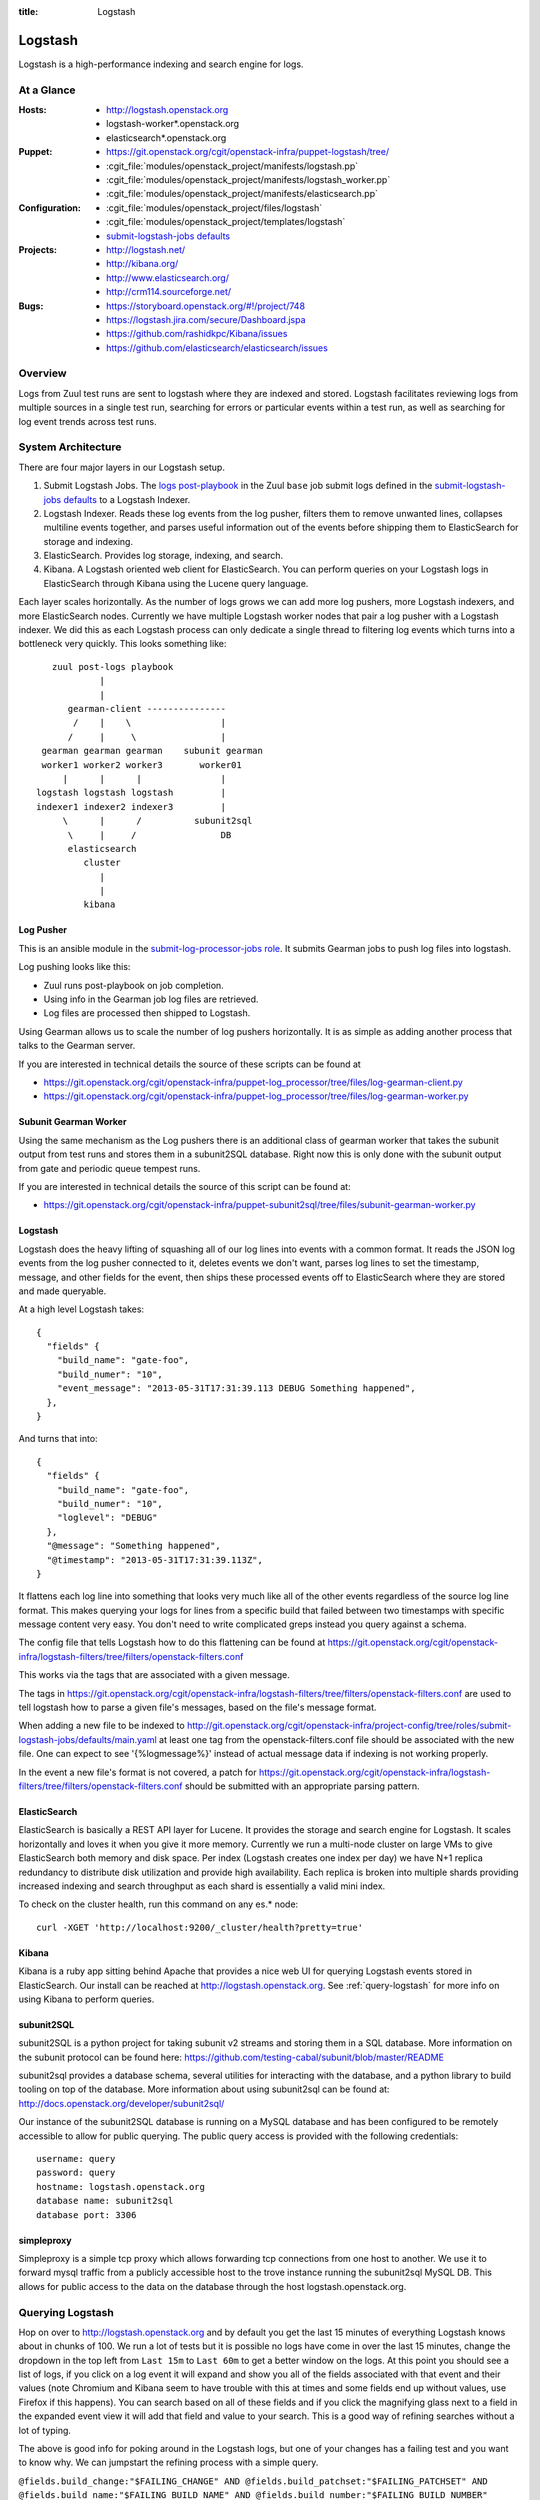 :title: Logstash

.. _logstash:

Logstash
########

Logstash is a high-performance indexing and search engine for logs.

At a Glance
===========

:Hosts:
  * http://logstash.openstack.org
  * logstash-worker\*.openstack.org
  * elasticsearch\*.openstack.org
:Puppet:
  * https://git.openstack.org/cgit/openstack-infra/puppet-logstash/tree/
  * :cgit_file:`modules/openstack_project/manifests/logstash.pp`
  * :cgit_file:`modules/openstack_project/manifests/logstash_worker.pp`
  * :cgit_file:`modules/openstack_project/manifests/elasticsearch.pp`
:Configuration:
  * :cgit_file:`modules/openstack_project/files/logstash`
  * :cgit_file:`modules/openstack_project/templates/logstash`
  * `submit-logstash-jobs defaults`_
:Projects:
  * http://logstash.net/
  * http://kibana.org/
  * http://www.elasticsearch.org/
  * http://crm114.sourceforge.net/
:Bugs:
  * https://storyboard.openstack.org/#!/project/748
  * https://logstash.jira.com/secure/Dashboard.jspa
  * https://github.com/rashidkpc/Kibana/issues
  * https://github.com/elasticsearch/elasticsearch/issues

Overview
========

Logs from Zuul test runs are sent to logstash where they are
indexed and stored.  Logstash facilitates reviewing logs from multiple
sources in a single test run, searching for errors or particular
events within a test run, as well as searching for log event trends
across test runs.

System Architecture
===================

There are four major layers in our Logstash setup.

1. Submit Logstash Jobs.
   The `logs post-playbook`_ in the Zuul ``base`` job submit logs defined
   in the `submit-logstash-jobs defaults`_ to a Logstash Indexer.
2. Logstash Indexer.
   Reads these log events from the log pusher, filters them to remove
   unwanted lines, collapses multiline events together, and parses
   useful information out of the events before shipping them to
   ElasticSearch for storage and indexing.
3. ElasticSearch.
   Provides log storage, indexing, and search.
4. Kibana.
   A Logstash oriented web client for ElasticSearch. You can perform
   queries on your Logstash logs in ElasticSearch through Kibana using
   the Lucene query language.

Each layer scales horizontally. As the number of logs grows we can add
more log pushers, more Logstash indexers, and more ElasticSearch nodes.
Currently we have multiple Logstash worker nodes that pair a log pusher
with a Logstash indexer. We did this as each Logstash process can only
dedicate a single thread to filtering log events which turns into a
bottleneck very quickly. This looks something like:

::

            zuul post-logs playbook
                     |
                     |
               gearman-client ---------------
                /    |    \                 |
               /     |     \                |
          gearman gearman gearman    subunit gearman
          worker1 worker2 worker3       worker01
              |      |      |               |
         logstash logstash logstash         |
         indexer1 indexer2 indexer3         |
              \      |      /          subunit2sql
               \     |     /                DB
               elasticsearch
                  cluster
                     |
                     |
                  kibana

Log Pusher
----------

This is an ansible module in the `submit-log-processor-jobs role`_. It
submits Gearman jobs to push log files into logstash.

Log pushing looks like this:

* Zuul runs post-playbook on job completion.
* Using info in the Gearman job log files are retrieved.
* Log files are processed then shipped to Logstash.

Using Gearman allows us to scale the number of log pushers
horizontally. It is as simple as adding another process that talks to
the Gearman server.

If you are interested in technical details the source of these scripts
can be found at

* https://git.openstack.org/cgit/openstack-infra/puppet-log_processor/tree/files/log-gearman-client.py
* https://git.openstack.org/cgit/openstack-infra/puppet-log_processor/tree/files/log-gearman-worker.py

Subunit Gearman Worker
----------------------

Using the same mechanism as the Log pushers there is an additional class of
gearman worker that takes the subunit output from test runs and stores them in
a subunit2SQL database. Right now this is only done with the subunit output
from gate and periodic queue tempest runs.

If you are interested in technical details the source of this script can be
found at:

* https://git.openstack.org/cgit/openstack-infra/puppet-subunit2sql/tree/files/subunit-gearman-worker.py


Logstash
--------

Logstash does the heavy lifting of squashing all of our log lines into
events with a common format. It reads the JSON log events from the log
pusher connected to it, deletes events we don't want, parses log lines
to set the timestamp, message, and other fields for the event, then
ships these processed events off to ElasticSearch where they are stored
and made queryable.

At a high level Logstash takes:

::

  {
    "fields" {
      "build_name": "gate-foo",
      "build_numer": "10",
      "event_message": "2013-05-31T17:31:39.113 DEBUG Something happened",
    },
  }

And turns that into:

::

  {
    "fields" {
      "build_name": "gate-foo",
      "build_numer": "10",
      "loglevel": "DEBUG"
    },
    "@message": "Something happened",
    "@timestamp": "2013-05-31T17:31:39.113Z",
  }

It flattens each log line into something that looks very much like
all of the other events regardless of the source log line format. This
makes querying your logs for lines from a specific build that failed
between two timestamps with specific message content very easy. You
don't need to write complicated greps instead you query against a
schema.

The config file that tells Logstash how to do this flattening can be
found at
https://git.openstack.org/cgit/openstack-infra/logstash-filters/tree/filters/openstack-filters.conf

This works via the tags that are associated with a given message.

The tags in
https://git.openstack.org/cgit/openstack-infra/logstash-filters/tree/filters/openstack-filters.conf
are used to tell logstash how to parse a given file's messages, based
on the file's message format.

When adding a new file to be indexed to
http://git.openstack.org/cgit/openstack-infra/project-config/tree/roles/submit-logstash-jobs/defaults/main.yaml
at least one tag from the openstack-filters.conf file should be associated
with the new file.  One can expect to see '{%logmessage%}' instead of
actual message data if indexing is not working properly.

In the event a new file's format is not covered, a patch for
https://git.openstack.org/cgit/openstack-infra/logstash-filters/tree/filters/openstack-filters.conf
should be submitted with an appropriate parsing pattern.

ElasticSearch
-------------

ElasticSearch is basically a REST API layer for Lucene. It provides
the storage and search engine for Logstash. It scales horizontally and
loves it when you give it more memory. Currently we run a multi-node
cluster on large VMs to give ElasticSearch both memory and disk space.
Per index (Logstash creates one index per day) we have N+1 replica
redundancy to distribute disk utilization and provide high availability.
Each replica is broken into multiple shards providing increased indexing
and search throughput as each shard is essentially a valid mini index.

To check on the cluster health, run this command on any es.* node::

  curl -XGET 'http://localhost:9200/_cluster/health?pretty=true'

Kibana
------

Kibana is a ruby app sitting behind Apache that provides a nice web UI
for querying Logstash events stored in ElasticSearch. Our install can
be reached at http://logstash.openstack.org. See
:ref:`query-logstash` for more info on using Kibana to perform
queries.

subunit2SQL
-----------
subunit2SQL is a python project for taking subunit v2 streams and storing them
in a SQL database. More information on the subunit protocol can be found here:
https://github.com/testing-cabal/subunit/blob/master/README

subunit2sql provides a database schema, several utilities for interacting with
the database, and a python library to build tooling on top of the database.
More information about using subunit2sql can be found at:
http://docs.openstack.org/developer/subunit2sql/

Our instance of the subunit2SQL database is running on a MySQL database and has
been configured to be remotely accessible to allow for public querying. The
public query access is provided with the following credentials::

   username: query
   password: query
   hostname: logstash.openstack.org
   database name: subunit2sql
   database port: 3306

simpleproxy
-----------
Simpleproxy is a simple tcp proxy which allows forwarding tcp connections from
one host to another. We use it to forward mysql traffic from a publicly
accessible host to the trove instance running the subunit2sql MySQL DB. This
allows for public access to the data on the database through the host
logstash.openstack.org.

.. _query-logstash:

Querying Logstash
=================

Hop on over to http://logstash.openstack.org and by default you get the
last 15 minutes of everything Logstash knows about in chunks of 100.
We run a lot of tests but it is possible no logs have come in over the
last 15 minutes, change the dropdown in the top left from ``Last 15m``
to ``Last 60m`` to get a better window on the logs. At this point you
should see a list of logs, if you click on a log event it will expand
and show you all of the fields associated with that event and their
values (note Chromium and Kibana seem to have trouble with this at times
and some fields end up without values, use Firefox if this happens).
You can search based on all of these fields and if you click the
magnifying glass next to a field in the expanded event view it will add
that field and value to your search. This is a good way of refining
searches without a lot of typing.

The above is good info for poking around in the Logstash logs, but
one of your changes has a failing test and you want to know why. We
can jumpstart the refining process with a simple query.

``@fields.build_change:"$FAILING_CHANGE" AND @fields.build_patchset:"$FAILING_PATCHSET" AND @fields.build_name:"$FAILING_BUILD_NAME" AND @fields.build_number:"$FAILING_BUILD_NUMBER"``

This will show you all logs available from the patchset and build pair
that failed. Chances are that this is still a significant number of
logs and you will want to do more filtering. You can add more filters
to the query using ``AND`` and ``OR`` and parentheses can be used to
group sections of the query. Potential additions to the above query
might be

* ``AND @fields.filename:"logs/syslog.txt"`` to get syslog events.
* ``AND @fields.filename:"logs/screen-n-api.txt"`` to get Nova API events.
* ``AND @fields.loglevel:"ERROR"`` to get ERROR level events.
* ``AND @message"error"`` to get events with error in their message.
  and so on.

General query tips:

* Don't search ``All time``. ElasticSearch is bad at trying to find all
  the things it ever knew about. Give it a window of time to look
  through. You can use the presets in the dropdown to select a window or
  use the ``foo`` to ``bar`` boxes above the frequency graph.
* Only the @message field can have fuzzy searches performed on it. Other
  fields require specific information.
* This system is growing fast and may not always keep up with the load.
  Be patient. If expected logs do not show up immediately after the
  Zuul job completes wait a few minutes.

crm114
=======

In an effort to assist with automated failure detection, the infra team
has started leveraging crm114 to classify and analyze the messages stored
by logstash.

The tool utilizes a statistical approach for classifying data, and is
frequently used as an email spam detector.  For logstash data, the idea
is to flag those log entries that are not in passing runs and only in
failing ones, which should be useful in pinpointing what caused the
failures.

In the OpenStack logstash system, crm114 attaches an error_pr attribute
to all indexed entries.  Values from -1000.00 to -10.00 should be considered
sufficient to get all potential errors as identified by the program.
Used in a kibana query, it would be structured like this:

::

  error_pr:["-1000.0" TO "-10.0"]


This is still an early effort and additional tuning and refinement should
be expected.  Should the crm114 settings need to be tuned or expanded,
a patch may be submitted for this file, which controls the process:
https://git.openstack.org/cgit/openstack-infra/puppet-log_processor/tree/files/classify-log.crm

.. _logs post-playbook: http://git.openstack.org/cgit/openstack-infra/project-config/tree/playbooks/base/post-logs.yaml
.. _submit-logstash-jobs defaults: http://git.openstack.org/cgit/openstack-infra/project-config/tree/roles/submit-logstash-jobs/defaults/main.yaml
.. _submit-log-processor-jobs role: http://git.openstack.org/cgit/openstack-infra/project-config/tree/roles/submit-log-processor-jobs
